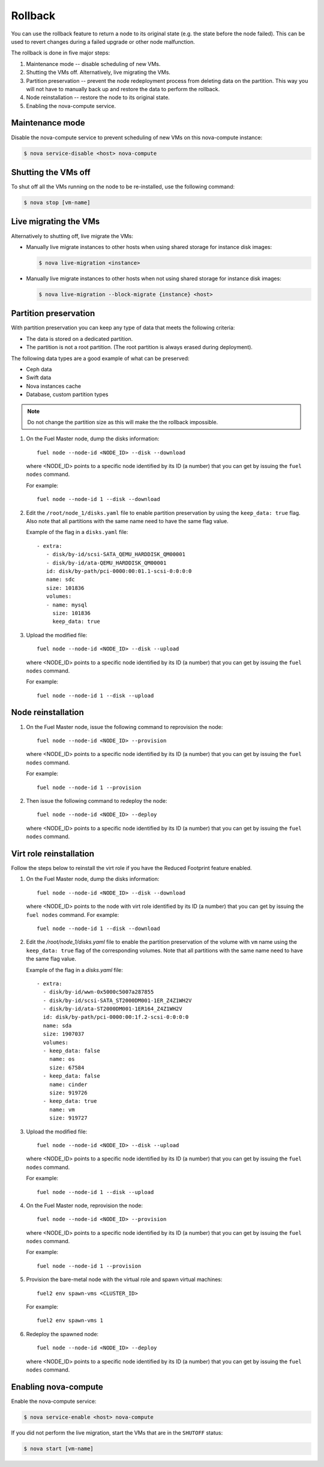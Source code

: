 
.. _rollback-ug:


Rollback
========

You can use the rollback feature to return
a node to its original state (e.g. the state before the node failed).
This can be used to revert changes during a failed upgrade or other
node malfunction.

The rollback is done in five major steps:

#. Maintenance mode -- disable scheduling of new VMs.
#. Shutting the VMs off. Alternatively, live migrating the VMs.
#. Partition preservation -- prevent the node redeployment process
   from deleting data on the partition. This way you will not have to
   manually back up and restore the data to perform the rollback.
#. Node reinstallation -- restore the node to its original state.
#. Enabling the nova-compute service.

Maintenance mode
----------------

Disable the nova-compute service to prevent scheduling of new VMs on this
nova-compute instance:

.. code-block:: console

   $ nova service-disable <host> nova-compute

Shutting the VMs off
--------------------

To shut off all the VMs running on the node to be re-installed, use the
following command:

.. code-block:: console

   $ nova stop [vm-name]

Live migrating the VMs
----------------------

Alternatively to shutting off, live migrate the VMs: 

* Manually live migrate instances to other hosts when using shared storage for
  instance disk images:
  
  .. code-block:: console
  
     $ nova live-migration <instance>
     
* Manually live migrate instances to other hosts when not using shared storage
  for instance disk images:
  
  .. code-block:: console
  
     $ nova live-migration --block-migrate {instance} <host>

Partition preservation
----------------------

With partition preservation you can keep any type of data that meets
the following criteria:

* The data is stored on a dedicated partition.
* The partition is not a root partition. (The root partition is always
  erased during deployment).

The following data types are a good example of what can be preserved:

* Ceph data
* Swift data
* Nova instances cache
* Database, custom partition types

.. note:: Do not change the partition size as this will make the
          the rollback impossible.

#. On the Fuel Master node, dump the disks information:

   ::

        fuel node --node-id <NODE_ID> --disk --download

   where <NODE_ID> points to a specific node identified by its ID
   (a number) that you can get by issuing the ``fuel nodes`` command.

   For example::

      fuel node --node-id 1 --disk --download

#. Edit the ``/root/node_1/disks.yaml`` file to enable partition
   preservation by using the ``keep_data: true`` flag. Also note that
   all partitions with the same name need to have the same flag value.

   Example of the flag in a ``disks.yaml`` file::

    - extra:
       - disk/by-id/scsi-SATA_QEMU_HARDDISK_QM00001
       - disk/by-id/ata-QEMU_HARDDISK_QM00001
       id: disk/by-path/pci-0000:00:01.1-scsi-0:0:0:0
       name: sdc
       size: 101836
       volumes:
       - name: mysql
         size: 101836
         keep_data: true

#. Upload the modified file::

     fuel node --node-id <NODE_ID> --disk --upload

   where <NODE_ID> points to a specific node identified by its ID
   (a number) that you can get by issuing the ``fuel nodes`` command.

   For example::

     fuel node --node-id 1 --disk --upload

Node reinstallation
-------------------

#. On the Fuel Master node, issue the following command to reprovision
   the node::

     fuel node --node-id <NODE_ID> --provision

   where <NODE_ID> points to a specific node identified by its ID
   (a number) that you can get by issuing the ``fuel nodes`` command.

   For example::

     fuel node --node-id 1 --provision

#. Then issue the following command to redeploy the node::

     fuel node --node-id <NODE_ID> --deploy

   where <NODE_ID> points to a specific node identified by its ID
   (a number) that you can get by issuing the ``fuel nodes`` command.

Virt role reinstallation
------------------------

Follow the steps below to reinstall the virt role if you have the
Reduced Footprint feature enabled.

#. On the Fuel Master node, dump the disks information:

   ::

        fuel node --node-id <NODE_ID> --disk --download

   where <NODE_ID> points to the node with virt role identified by its ID
   (a number) that you can get by issuing the ``fuel nodes`` command.
   For example::

      fuel node --node-id 1 --disk --download

#. Edit the `/root/node_1/disks.yaml` file to enable the partition
   preservation of the volume with ``vm`` name using the ``keep_data: true``
   flag of the corresponding volumes. Note that all partitions with
   the same name need to have the same flag value.

   Example of the flag in a `disks.yaml` file::

    - extra:
      - disk/by-id/wwn-0x5000c5007a287855
      - disk/by-id/scsi-SATA_ST2000DM001-1ER_Z4Z1WH2V
      - disk/by-id/ata-ST2000DM001-1ER164_Z4Z1WH2V
      id: disk/by-path/pci-0000:00:1f.2-scsi-0:0:0:0
      name: sda
      size: 1907037
      volumes:
      - keep_data: false
        name: os
        size: 67584
      - keep_data: false
        name: cinder
        size: 919726
      - keep_data: true
        name: vm
        size: 919727

#. Upload the modified file::

     fuel node --node-id <NODE_ID> --disk --upload

   where <NODE_ID> points to a specific node identified by its ID
   (a number) that you can get by issuing the ``fuel nodes`` command.

   For example::

     fuel node --node-id 1 --disk --upload

#. On the Fuel Master node, reprovision the node::

     fuel node --node-id <NODE_ID> --provision

   where <NODE_ID> points to a specific node identified by its ID
   (a number) that you can get by issuing the ``fuel nodes`` command.

   For example::

     fuel node --node-id 1 --provision

#. Provision the bare-metal node with the virtual role and spawn
   virtual machines::

     fuel2 env spawn-vms <CLUSTER_ID>

   For example::

      fuel2 env spawn-vms 1

#. Redeploy the spawned node::

     fuel node --node-id <NODE_ID> --deploy

   where <NODE_ID> points to a specific node identified by its ID
   (a number) that you can get by issuing the ``fuel nodes`` command.

Enabling nova-compute
---------------------

Enable the nova-compute service:

.. code-block:: console

   $ nova service-enable <host> nova-compute
   
If you did not perform the live migration, start the VMs that are in the
``SHUTOFF`` status:

.. code-block:: console

   $ nova start [vm-name]

.. seealso::

   * `Planned Maintenance <http://docs.openstack.org/ops-guide/ops_maintenance_compute.html#planned-maintenance>`_